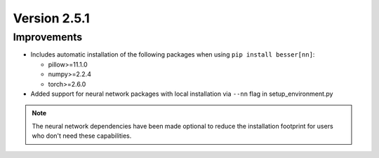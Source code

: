 Version 2.5.1
=============

Improvements
--------------
- Includes automatic installation of the following packages when using ``pip install besser[nn]``:

  - pillow>=11.1.0
  - numpy>=2.2.4
  - torch>=2.6.0
- Added support for neural network packages with local installation via ``--nn`` flag in setup_environment.py

.. note::

    The neural network dependencies have been made optional to reduce the installation footprint for users
    who don't need these capabilities. 